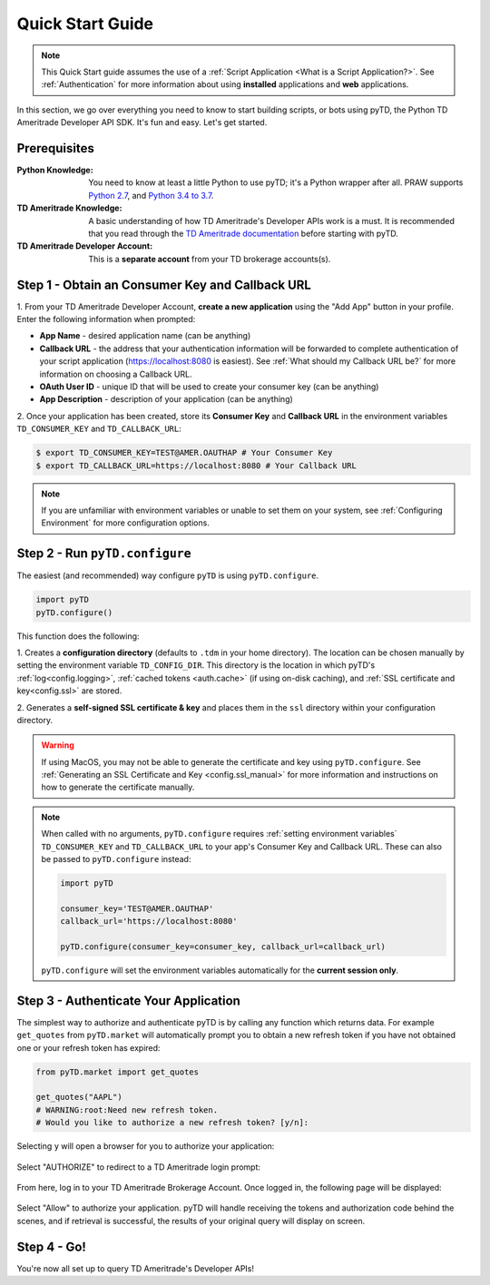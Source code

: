 .. _quickstart:

Quick Start Guide
=================

.. note:: This Quick Start guide assumes the use of a :ref:`Script
    Application <What is a Script Application?>`. See :ref:`Authentication` for
    more information about using
    **installed** applications and **web** applications.

In this section, we go over everything you need to know to start building
scripts, or bots using pyTD, the Python TD Ameritrade Developer API SDK.
It's fun and easy. Let's get started.

Prerequisites
-------------

:Python Knowledge: You need to know at least a little Python to use pyTD; it's
                   a Python wrapper after all. PRAW supports `Python 2.7`_,
                   and `Python 3.4 to 3.7`_.

:TD Ameritrade Knowledge: A basic understanding of how TD Ameritrade's
                   Developer APIs work is a must. It is recommended that you read
                   through the `TD Ameritrade documentation`_ before starting
                   with pyTD.

:TD Ameritrade Developer Account: This is a **separate account** from your TD
                      brokerage accounts(s).

.. _`Python 2.7`: https://docs.python.org/2/tutorial/index.html
.. _`Python 3.4 to 3.7`: https://docs.python.org/3/tutorial/index.html
.. _`TD Ameritrade documentation`: https://developer.tdameritrade.com/apis

.. _quickstart.common_tasks:


Step 1 - Obtain an Consumer Key and Callback URL
--------------------------------------------

.. seealso:: For a more detailed tutorial on setting up a TD Ameritrade
    Developer Account, creating an application, or obtaining an Consumer Key and
    Callback URL, see :ref:`How do I get my Consumer Key and Callback URL?`.

1. From your TD Ameritrade Developer Account, **create a new application**
using the "Add App" button in your profile. Enter the following information
when prompted:

* **App Name** - desired application name (can be anything)
* **Callback URL** - the address that your authentication information will be forwarded to complete authentication of your script application (https://localhost:8080
  is easiest). See :ref:`What should my Callback URL be?` for more information
  on choosing a Callback URL.
* **OAuth User ID** - unique ID that will be used to create your consumer key
  (can be anything)
* **App Description** - description of your application (can be anything)

2. Once your application has been created, store its **Consumer Key** and **Callback URL**
in the environment variables ``TD_CONSUMER_KEY`` and ``TD_CALLBACK_URL``:

.. code-block:: bash

    $ export TD_CONSUMER_KEY=TEST@AMER.OAUTHAP # Your Consumer Key
    $ export TD_CALLBACK_URL=https://localhost:8080 # Your Callback URL

.. note:: If you are unfamiliar with environment variables or unable to
    set them on your system, see :ref:`Configuring Environment` for more
    configuration options.



Step 2 - Run ``pyTD.configure``
-------------------------------


The easiest (and recommended) way configure ``pyTD`` is using
``pyTD.configure``.


.. code-block:: python

  import pyTD
  pyTD.configure()

This function does the following:

1. Creates a **configuration directory** (defaults to ``.tdm`` in your home
directory). The location can be chosen manually by setting the environment
variable ``TD_CONFIG_DIR``. This directory is the location in which pyTD's
:ref:`log<config.logging>`, :ref:`cached tokens <auth.cache>` (if using on-disk
caching), and :ref:`SSL certificate and key<config.ssl>` are stored.

2. Generates a **self-signed SSL certificate \& key** and places them in the
``ssl`` directory within your configuration directory.

.. warning::  If using MacOS, you may not be able to generate the certificate
              and key using ``pyTD.configure``. See :ref:`Generating an SSL Certificate and Key <config.ssl_manual>` for
              more information and instructions on how to generate the
              certificate manually.

.. note::
  When called with no arguments, ``pyTD.configure`` requires :ref:`setting environment
  variables` ``TD_CONSUMER_KEY`` and ``TD_CALLBACK_URL`` to your app's Consumer Key and
  Callback URL. These can also be passed to ``pyTD.configure`` instead:

  .. code:: python

      import pyTD

      consumer_key='TEST@AMER.OAUTHAP'
      callback_url='https://localhost:8080'

      pyTD.configure(consumer_key=consumer_key, callback_url=callback_url)

  ``pyTD.configure`` will set the environment variables automatically for the
  **current session only**.

.. _`documentation`: https://addisonlynch.github.io/pytd/stable/faq.html#what-is-a-td-ameritrade-developer-account
.. _`Generating an SSL Key/Certificate`: https://addisonlynch.github.io/pytd/stable/configuration.html#generating-an-ssl-key-certificate
.. _`docs`:  https://addisonlynch.github.io/pytd/stable/configuration.html#the-all-in-one-solution-pytd-configure
.. _`configuration directory`: https://addisonlynch.github.io/pytd/stable/configuration.html#configuration-directory

.. _quickstart.authenticate-app:

Step 3 - Authenticate Your Application
--------------------------------------


The simplest way to authorize and authenticate pyTD is by calling any function which
returns data. For example ``get_quotes`` from ``pyTD.market``
will automatically prompt you to obtain a new refresh token if you have not
obtained one or your refresh token has expired:


.. code-block:: python

    from pyTD.market import get_quotes

    get_quotes("AAPL")
    # WARNING:root:Need new refresh token.
    # Would you like to authorize a new refresh token? [y/n]:

Selecting ``y`` will open a browser for you to authorize your application:

.. figure:: _static/img/authprompt.png

Select "AUTHORIZE" to redirect to a TD Ameritrade login prompt:

.. figure:: _static/img/tdlogin.png

From here, log in to your TD Ameritrade Brokerage Account. Once logged in, the following page will be displayed:

.. figure:: _static/img/tdallow.png

Select "Allow" to authorize your application. pyTD will handle receiving the tokens and authorization code behind the scenes, and if retrieval is successful, the results of your original query will display on screen.


Step 4 - Go!
------------

You're now all set up to query TD Ameritrade's Developer APIs!

.. seealso:: For more usage tutorials and examples, see :ref:`Tutorials
  <tutorial_basics>`
